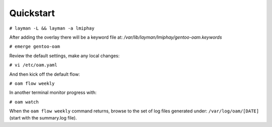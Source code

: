 =========
Quickstart
=========

``# layman -L && layman -a lmiphay``

After adding the overlay there will be a keyword file at: `/var/lib/layman/lmiphay/gentoo-oam.keywords`

``# emerge gentoo-oam``

Review the default settings, make any local changes:

``# vi /etc/oam.yaml``

And then kick off the default flow:

``# oam flow weekly``

In another terminal monitor progress with:

``# oam watch``

When the ``oam flow weekly`` command returns, browse to the set of log files generated under:
``/var/log/oam/[DATE]`` (start with the summary.log file).

